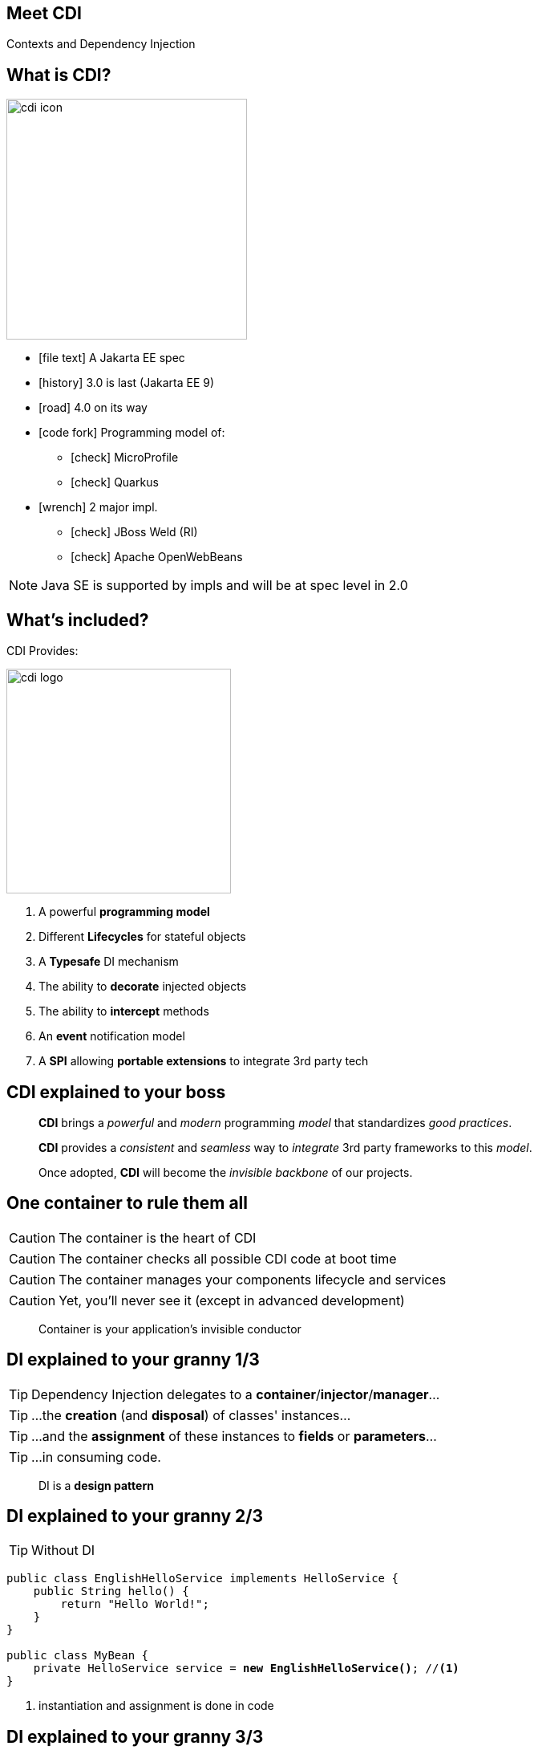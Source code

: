 
== Meet CDI

Contexts and Dependency Injection


== What is CDI?
image::cdi_icon.png[role="pull-right", width="300"]

* icon:file-text[] A Jakarta EE spec
* icon:history[] 3.0 is last (Jakarta EE 9)
* icon:road[] 4.0 on its way
* icon:code-fork[] Programming model of:
** icon:check[] MicroProfile
** icon:check[] Quarkus
* icon:wrench[] 2 major impl.
** icon:check[] JBoss Weld (RI)
** icon:check[] Apache OpenWebBeans


[NOTE.speaker]
--
Java SE is supported by impls and will be at spec level in 2.0
--


== What's included?



CDI Provides:

image::cdi_logo.png[role="pull-right", width="280"]

====
. A powerful *programming model*
. Different *Lifecycles* for stateful objects
. A *Typesafe* DI mechanism
. The ability to *decorate* injected objects
. The ability to *intercept* methods
. An *event* notification model
. A *SPI* allowing *portable extensions* to integrate 3rd party tech
====


== CDI explained to your boss

[quote,role="smallest"]
____
*CDI* brings a _powerful_ and _modern_ programming _model_ that standardizes _good practices_.

*CDI* provides a _consistent_ and _seamless_ way to _integrate_ 3rd party frameworks to this _model_.

Once adopted, *CDI* will become the _invisible backbone_ of our projects.
____


== One container to rule them all

CAUTION: The container is the heart of CDI

CAUTION: The container checks all possible CDI code at boot time

CAUTION: The container manages your components lifecycle and services

CAUTION: Yet, you'll never see it (except in advanced development)


[quote,role="smallest"]
____
Container is your application's invisible conductor
____


== DI explained to your granny 1/3


TIP: Dependency Injection delegates to a *container*/*injector*/*manager*...

TIP: ...the *creation* (and *disposal*) of classes' instances...

TIP: ...and the *assignment* of these instances to *fields* or *parameters*...

TIP: ...in consuming code.

[quote,role="smallest"]
____
DI is a *design pattern*
____


== DI explained to your granny 2/3

TIP: Without DI

[source, subs="verbatim,quotes"]
----
public class EnglishHelloService implements HelloService {
    public String hello() {
        return "Hello World!";
    }
}

public class MyBean {
    private HelloService service = *new EnglishHelloService()*; //<1>
}
----
<1> instantiation and assignment is done in code


== DI explained to your granny 3/3

TIP: With DI

[source, subs="verbatim,quotes"]
----
public class EnglishHelloService implements HelloService {
    public String hello() {
        return "Hello World!";
    }
}

public class MyBean {

    [highlight]#@Inject# //<1>
    private HelloService service;
}
----
<1> instantiation and assignment is done by the container